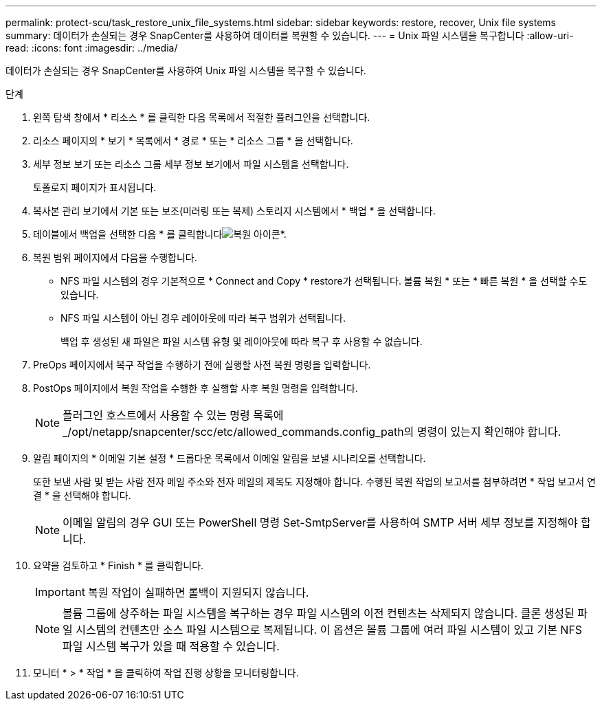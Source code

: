 ---
permalink: protect-scu/task_restore_unix_file_systems.html 
sidebar: sidebar 
keywords: restore, recover, Unix file systems 
summary: 데이터가 손실되는 경우 SnapCenter를 사용하여 데이터를 복원할 수 있습니다. 
---
= Unix 파일 시스템을 복구합니다
:allow-uri-read: 
:icons: font
:imagesdir: ../media/


[role="lead"]
데이터가 손실되는 경우 SnapCenter를 사용하여 Unix 파일 시스템을 복구할 수 있습니다.

.단계
. 왼쪽 탐색 창에서 * 리소스 * 를 클릭한 다음 목록에서 적절한 플러그인을 선택합니다.
. 리소스 페이지의 * 보기 * 목록에서 * 경로 * 또는 * 리소스 그룹 * 을 선택합니다.
. 세부 정보 보기 또는 리소스 그룹 세부 정보 보기에서 파일 시스템을 선택합니다.
+
토폴로지 페이지가 표시됩니다.

. 복사본 관리 보기에서 기본 또는 보조(미러링 또는 복제) 스토리지 시스템에서 * 백업 * 을 선택합니다.
. 테이블에서 백업을 선택한 다음 * 를 클릭합니다image:../media/restore_icon.gif["복원 아이콘"]*.
. 복원 범위 페이지에서 다음을 수행합니다.
+
** NFS 파일 시스템의 경우 기본적으로 * Connect and Copy * restore가 선택됩니다. 볼륨 복원 * 또는 * 빠른 복원 * 을 선택할 수도 있습니다.
** NFS 파일 시스템이 아닌 경우 레이아웃에 따라 복구 범위가 선택됩니다.
+
백업 후 생성된 새 파일은 파일 시스템 유형 및 레이아웃에 따라 복구 후 사용할 수 없습니다.



. PreOps 페이지에서 복구 작업을 수행하기 전에 실행할 사전 복원 명령을 입력합니다.
. PostOps 페이지에서 복원 작업을 수행한 후 실행할 사후 복원 명령을 입력합니다.
+

NOTE: 플러그인 호스트에서 사용할 수 있는 명령 목록에 _/opt/netapp/snapcenter/scc/etc/allowed_commands.config_path의 명령이 있는지 확인해야 합니다.

. 알림 페이지의 * 이메일 기본 설정 * 드롭다운 목록에서 이메일 알림을 보낼 시나리오를 선택합니다.
+
또한 보낸 사람 및 받는 사람 전자 메일 주소와 전자 메일의 제목도 지정해야 합니다. 수행된 복원 작업의 보고서를 첨부하려면 * 작업 보고서 연결 * 을 선택해야 합니다.

+

NOTE: 이메일 알림의 경우 GUI 또는 PowerShell 명령 Set-SmtpServer를 사용하여 SMTP 서버 세부 정보를 지정해야 합니다.

. 요약을 검토하고 * Finish * 를 클릭합니다.
+

IMPORTANT: 복원 작업이 실패하면 롤백이 지원되지 않습니다.

+

NOTE: 볼륨 그룹에 상주하는 파일 시스템을 복구하는 경우 파일 시스템의 이전 컨텐츠는 삭제되지 않습니다. 클론 생성된 파일 시스템의 컨텐츠만 소스 파일 시스템으로 복제됩니다. 이 옵션은 볼륨 그룹에 여러 파일 시스템이 있고 기본 NFS 파일 시스템 복구가 있을 때 적용할 수 있습니다.

. 모니터 * > * 작업 * 을 클릭하여 작업 진행 상황을 모니터링합니다.

